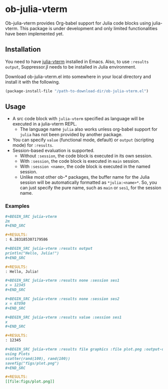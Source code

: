 # -*- eval: (visual-line-mode 1); org-confirm-babel-evaluate: nil -*-
#+STARTUP: showall

* ob-julia-vterm

Ob-julia-vterm provides Org-babel support for Julia code blocks using julia-vterm. This package is under development and only limited functionalities have been implemented yet.

** Installation

You need to have [[https://github.com/shg/julia-vterm.el][julia-vterm]] installed in Emacs. Also, to use ~:results output~, Suppressor.jl needs to be installed in Julia environment.

Download ob-julia-vterm.el into somewhere in your local directory and install it with the following.

#+BEGIN_SRC emacs-lisp
(package-install-file "/path-to-download-dir/ob-julia-vterm.el")
#+END_SRC

** Usage

- A src code block with ~julia-vterm~ specified as language will be executed in a julia-vterm REPL.
  - The language name ~julia~ also works unless org-babel support for ~julia~ has not been provided by another package.
- You can specify ~value~ (functional mode, default) or ~output~ (scripting mode) for ~:results~.
- Session-based evaluation is supported.
  - Without ~:session~, the code block is executed in its own session.
  - With ~:session~, the code block is executed in ~main~ session.
  - With ~:session <name>~, the code block is executed in the named session.
  - Unlike most other ob-* packages, the buffer name for the Julia session will be automatically formatted as ~*julia:<name>*~. So, you can just specify the pure name, such as ~main~ or ~ses1~, for the session name.

*** Examples

#+BEGIN_SRC org
,#+BEGIN_SRC julia-vterm
2π
,#+END_SRC

,#+RESULTS:
: 6.283185307179586
#+END_SRC


#+BEGIN_src org
,#+BEGIN_SRC julia-vterm :results output
println("Hello, Julia!")
,#+END_SRC

,#+RESULTS:
: Hello, Julia!
#+END_src

#+BEGIN_src org
,#+BEGIN_SRC julia-vterm :results none :session ses1
x = 12345
,#+END_SRC

,#+BEGIN_SRC julia-vterm :results none :session ses2
x = 67890
,#+END_SRC

,#+BEGIN_SRC julia-vterm :results value :session ses1
x
,#+END_SRC

,#+RESULTS:
: 12345
#+END_src

#+BEGIN_SRC org
,#+BEGIN_SRC julia-vterm :results file graphics :file plot.png :output-dir figs
using Plots
scatter(rand(100), rand(100))
savefig("figs/plot.png")
,#+END_SRC

,#+RESULTS:
[[file:figs/plot.png]]
#+END_SRC
